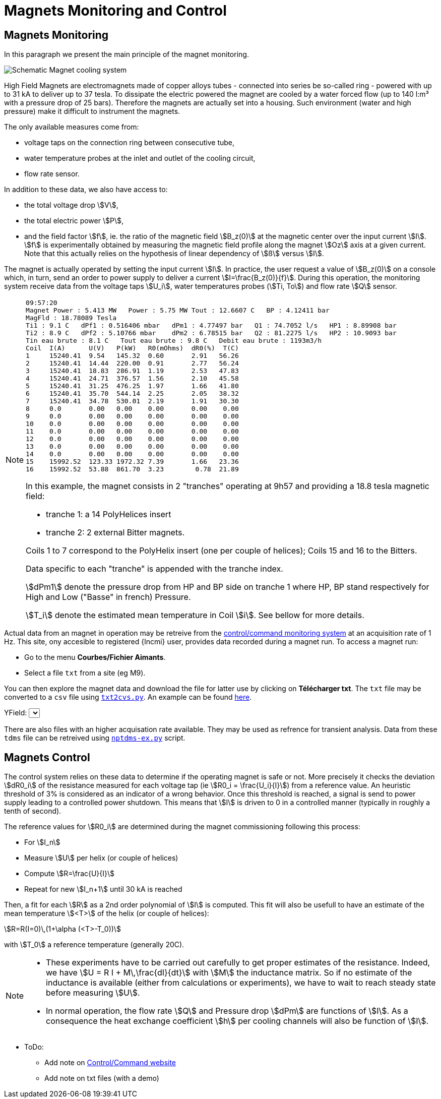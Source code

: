 = Magnets Monitoring and Control
:page-partial:
:page-plotly: true

[[monitoring]]
== Magnets Monitoring

In this paragraph we present the main principle of the magnet monitoring.

image:hydraulics.png[Schematic Magnet cooling system]

High Field Magnets are electromagnets made of copper alloys tubes
- connected into series be so-called ring - powered with up to 31 kA to deliver up to 37 tesla.
To dissipate the electric powered the magnet are cooled by a water forced flow (up to 140 l:m³
with a pressure drop of 25 bars). Therefore the magnets are actually set into a housing.
Such environment (water and high pressure) make it difficult to instrument the magnets.

The only available measures come from:

* voltage taps on the connection ring between consecutive tube,
* water temperature probes at the inlet and outlet of the cooling circuit,
* flow rate sensor.

In addition to these data, we also have access to:

* the total voltage drop stem:[V],
* the total electric power stem:[P],
* and the field factor stem:[f], ie. the ratio of the magnetic field stem:[B_z(0)] at the magnetic
center over the input current stem:[I]. stem:[f] is experimentally obtained by measuring the magnetic
field profile along the magnet stem:[Oz] axis at a given current. Note that this actually relies on
the hypothesis of linear dependency of stem:[ß] versus stem:[I].

The magnet is actually operated by setting the input current stem:[I]. In practice, the user request
a value of stem:[B_z(0)] on a console which, in turn, send an order to power supply to deliver a
current stem:[I=\frac{B_z(0)}{f}]. During this operation, the monitoring system receive data from
the voltage taps stem:[U_i], water temperatures probes (stem:[Ti, To]) and flow rate stem:[Q] sensor.

[NOTE]
====

[source,data]
----
09:57:20
Magnet Power : 5.413 MW   Power : 5.75 MW Tout : 12.6607 C   BP : 4.12411 bar
MagFld : 18.78089 Tesla
Ti1 : 9.1 C   dPf1 : 0.516406 mbar   dPm1 : 4.77497 bar   Q1 : 74.7052 l/s   HP1 : 8.89908 bar
Ti2 : 8.9 C   dPf2 : 5.10766 mbar    dPm2 : 6.78515 bar   Q2 : 81.2275 l/s   HP2 : 10.9093 bar
Tin eau brute : 8.1 C   Tout eau brute : 9.8 C   Debit eau brute : 1193m3/h
Coil  I(A)      U(V)   P(kW)   R0(mOhms)  dR0(%)  T(C)
1     15240.41	9.54   145.32  0.60       2.91   56.26
2     15240.41	14.44  220.00  0.91       2.77   56.24
3     15240.41	18.83  286.91  1.19       2.53   47.83
4     15240.41	24.71  376.57  1.56       2.10   45.58
5     15240.41	31.25  476.25  1.97       1.66   41.80
6     15240.41	35.70  544.14  2.25       2.05   38.32
7     15240.41	34.78  530.01  2.19       1.91   30.30
8     0.0       0.00   0.00    0.00       0.00    0.00
9     0.0       0.00   0.00    0.00       0.00    0.00
10    0.0       0.00   0.00    0.00       0.00    0.00
11    0.0       0.00   0.00    0.00       0.00    0.00
12    0.0       0.00   0.00    0.00       0.00    0.00
13    0.0       0.00   0.00    0.00       0.00    0.00
14    0.0       0.00   0.00    0.00       0.00    0.00
15    15992.52	123.33 1972.32 7.39       1.66   23.36
16    15992.52	53.88  861.70  3.23        0.78  21.89
----


In this example, the magnet consists in 2 "tranches" operating at 9h57
and providing a 18.8 tesla magnetic field:

* tranche 1:  a 14 PolyHelices insert
* tranche 2:  2 external Bitter magnets.

Coils 1 to 7 correspond to the PolyHelix insert (one per couple of helices);
Coils 15 and 16 to the Bitters.

Data specific to each "tranche" is appended with the tranche index.

stem:[dPm1] denote the pressure drop from HP and BP side on tranche 1
where HP, BP stand respectively for High and Low ("Basse" in french) Pressure.

stem:[T_i] denote the estimated mean temperature in Coil stem:[i].
See bellow for more details.
====

Actual data from an magnet in operation may be retreive from the link:http://147.173.83.216/site/sba/pages/index.php[control/command monitoring system]
at an acquisition rate of 1 Hz.
This site, ony accesible to registered {lncmi} user, provides
data recorded during a magnet run. To access a magnet run:

* Go to the menu *Courbes/Fichier Aimants*.
* Select a file `txt` from a site (eg M9).

You can then explore the magnet data and download the file for latter use by clicking on *Télécharger txt*.
The `txt` file may be converted to a `csv` file using link:{attachmentsdir}/txt2cvs.py[`txt2cvs.py`]. An example can be found link:{attachmentsdir}/M9_2019.06.20-14_36_30.csv[here].

// Working example
// ++++
// <div id="myCVSDiv" style="width: 480px; height: 400px;"><!-- Plotly chart will be drawn inside this DIV --></div>
//   <script> 
//     function makeplot() {
// 	Plotly.d3.csv("https://localhost/hifimagnet/stable/appendix/_attachments/M9_2019.06.20-14_36_30.csv", function(data){ processData(data) } );

//     };

//     function processData(allRows) {

// 	console.log(allRows);
// 	var x = [], y = [], standard_deviation = [];

// 	for (var i=0; i<allRows.length; i++) {
// 	    row = allRows[i];
// 	    x.push( row['Time'] );
// 	    y.push( row['Field'] );
// 	}
// 	console.log( 'X',x, 'Y',y, 'SD',standard_deviation );
// 	makePlotly( x, y, standard_deviation );
//     }

//     function makePlotly( x, y, standard_deviation ){
// 	var plotDiv = document.getElementById("plot");
// 	var traces = [{
// 	    x: x,
// 	    y: y
// 	}];

// 	Plotly.newPlot('myCVSDiv', traces,
// 		       {title: 'B Field vs Time'}, {responsive: true});
//     };
//     makeplot();


//   </script>
// ++++

++++
<div class="showcase__section" id="bubble">
  <div class="spacer --small"></div>
  <div id="bubbleplots">
    <div class="bubbleplot" data-num="0">
      <div class="plot" id="plotdiv"></div>
      <div class="control-row">
        YField: <select class="ydata">
        </select>
      </div>
    </div>
  </div>
</div>

   <script> 
Plotly.d3.csv("https://localhost/hifimagnet/stable/appendix/_attachments/M9_2019.06.20-14_36_30.csv", function(err, rows){
	      

    console.log("enter plotly script");
    console.log("data:");

    var currentYear = [], currentGdp = [];
    var headernames = Object.keys(rows[0]);
    console.log("headnames:", headernames);

    // console.log(rows);
    for (var i=0; i<rows.length; i++) {
        row = rows[i];
	currentYear.push( row['Time'] );
	//console.log("row", i, "data=", row)
    }
    console.log("Time:");
    console.log(currentYear);
    
    var listofY = ['Field', 'Icoil1', 'Ucoil1', 'Tin1', 'Tout']; //Plotly.d3.d3.keys(rows[0]);
    console.log(listofY);

    
    function getYData(chosenY) {
        console.log(getYData);
    	currentGdp = [];
        for (var i=0; i<rows.length; i++) {
    	    row = rows[i];
	    currentGdp.push( row[chosenY] );
    	}
	console.log(currentGdp);
    };

    // Default Country Data
    setBubblePlot('Field');
    
    function setBubblePlot(chosenY) {
	getYData(chosenY);  

	var trace1 = {
	    x: currentYear,
	    y: currentGdp,
	    mode: 'lines',
	    marker: {
		size: 12, 
		opacity: 0.5
	    }
	};

	var data = [trace1];

	var layout = {
	    title: chosenY + ' vs Time'
	};

	Plotly.newPlot('plotdiv', data, layout, {showSendToCloud: true});
    };
    
    var innerContainer = document.querySelector('[data-num="0"'),
	plotEl = innerContainer.querySelector('.plot'),
	YSelector = innerContainer.querySelector('.ydata');

    function assignOptions(textArray, selector) {
	for (var i = 0; i < textArray.length;  i++) {
	    var currentOption = document.createElement('option');
	    currentOption.text = textArray[i];
	    selector.appendChild(currentOption);
	}
    }

    assignOptions(listofY, YSelector);

    function updateYdata(){
	setBubblePlot(YSelector.value);
    }
    
    YSelector.addEventListener('change', updateYdata, false);
});
   </script>
++++

There are also files with an higher acquisation rate available. They may be used as refrence for transient analysis.
Data from these `tdms` file can be retreived using  link:{attachmentsdir}/[`nptdms-ex.py`] script.

[[control]]
== Magnets Control

The control system relies on these data to determine if the operating magnet is safe or not.
More precisely it checks the deviation stem:[dR0_i] of the resistance measured for each voltage tap
(ie stem:[R0_i = \frac{U_i}{I}]) from a reference value. An heuristic threshold of 3% is considered
as an indicator of a wrong behavior. Once this threshold is reached, a signal is send to
power supply leading to a controlled power shutdown. This means that stem:[I] is driven to 0
in a controlled manner (typically in roughly a tenth of second).

The reference values for stem:[R0_i] are determined during the magnet commissioning following
this process:

* For stem:[I_n]
* Measure stem:[U] per helix (or couple of helices)
* Compute stem:[R=\frac{U}{I}]
* Repeat for new stem:[I_n+1] until 30 kA is reached

Then, a fit for each stem:[R] as a 2nd order polynomial of stem:[I] is computed.
This fit will also be usefull to have an estimate of the mean temperature stem:[<T>] of the helix (or couple of helices):

[stem]
++++
R=R(I=0)\,(1+\alpha (<T>-T_0))
++++
with stem:[T_0] a reference temperature (generally 20C).

[NOTE]
====
* These experiments have to be carried out carefully to get proper estimates of the resistance.
Indeed, we have stem:[U = R I + M\,\frac{dI}{dt}] with stem:[M] the inductance matrix. So if no estimate
of the inductance is available (either from calculations or experiments), we have to wait to reach
steady state before measuring stem:[U].

* In normal operation, the flow rate stem:[Q] and Pressure drop stem:[dPm] are functions of stem:[I].
As a consequence the heat exchange coefficient  stem:[h] per cooling channels will also be function of stem:[I].

// Ivar = 28.e+03; //in A
//	Vpump = (I>Ivar) ? 2840 : 1000 + 840*(I/Ivar)^2; //in rpm/mm
//	Flowpump = 140 * 1.e-3 * Vpump/2840.; //in m3/s
// Pressure = 20 * (Vpump/2840)*(Vpump/2840); //in bar !!!  1bar=10^5 Pa !!!

++++
<div id="myDiv"></div>
  <script type="text/javascript">

    var VPump = function (I, Ivar) {
	var V0 = 1000;
	var V = V0 + 1930*(I/Ivar)**2;
	if (I>=Ivar) V=V0+1930;
	return V;
    };
    var FlowRate = function (I, Ivar) {
	var VMax = VPump(Ivar, Ivar);
	var res = 140 * VPump(I, Ivar);
	return res;
    };
    var Pressure = function (I, Ivar) {
	var VMax = VPump(Ivar, Ivar);
	var res =  20 * ( VPump(I, Ivar) )**2;
	return res;
    };

    var Ivar = 28000;
    I=[]; V=[]; Q=[]; P=[];
    for(i=0;i<35;i++)
    {
	var I_ = i*1000;
	I.push(i);

	var V_ = VPump(I_, Ivar) / VPump(Ivar, Ivar);
	V.push(V_);

	var Q_ = FlowRate(I_, Ivar) / FlowRate(Ivar, Ivar);
	Q.push(Q_);

	var P_ = Pressure(I_, Ivar) / Pressure(Ivar, Ivar);
	P.push(P_);
    }

    var pump = {
	x: I,
	y: V,
	mode: 'markers',
	name: 'V pump'
    };
    var flow = {
	x: I,
	y: Q,
	mode: 'lines',
	name: 'Flowrate'
    };
    var pressure = {
	x: I,
	y: P,
	mode: 'lines+markers',
	name: 'Pressure drop'
    };

    var data = [pump, flow, pressure];

    var layout = {
	title: 'Distribution vs Input Current',
	xaxis: {
	    title: 'kA'
	}
    };

    Plotly.newPlot('myDiv', data, layout, {responsive: true});
  </script>
++++

====


* ToDo:
** Add note on http://147.173.83.216/site/sba/pages/index.php[Control/Command website]
** Add note on txt files (with a demo)
